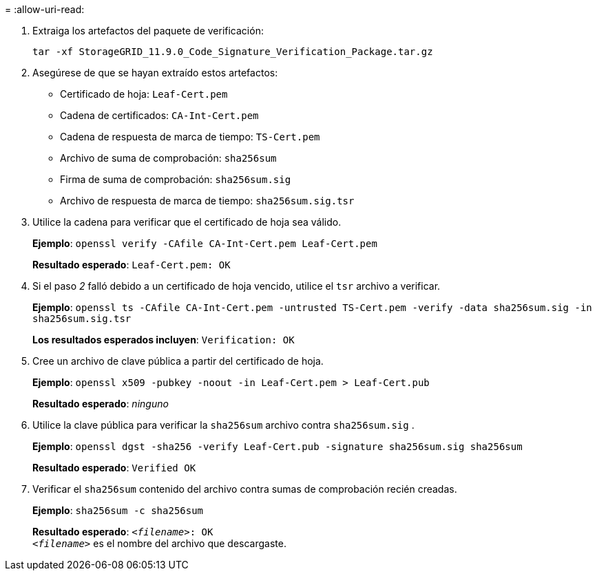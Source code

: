 = 
:allow-uri-read: 


. Extraiga los artefactos del paquete de verificación:
+
`tar -xf StorageGRID_11.9.0_Code_Signature_Verification_Package.tar.gz`

. Asegúrese de que se hayan extraído estos artefactos:
+
** Certificado de hoja: `Leaf-Cert.pem`
** Cadena de certificados: `CA-Int-Cert.pem`
** Cadena de respuesta de marca de tiempo: `TS-Cert.pem`
** Archivo de suma de comprobación: `sha256sum`
** Firma de suma de comprobación: `sha256sum.sig`
** Archivo de respuesta de marca de tiempo: `sha256sum.sig.tsr`


. Utilice la cadena para verificar que el certificado de hoja sea válido.
+
*Ejemplo*: `openssl verify -CAfile CA-Int-Cert.pem Leaf-Cert.pem`

+
*Resultado esperado*: `Leaf-Cert.pem: OK`

. Si el paso _2_ falló debido a un certificado de hoja vencido, utilice el `tsr` archivo a verificar.
+
*Ejemplo*: `openssl ts -CAfile CA-Int-Cert.pem -untrusted TS-Cert.pem -verify -data sha256sum.sig -in sha256sum.sig.tsr`

+
*Los resultados esperados incluyen*: `Verification: OK`

. Cree un archivo de clave pública a partir del certificado de hoja.
+
*Ejemplo*: `openssl x509 -pubkey -noout -in Leaf-Cert.pem > Leaf-Cert.pub`

+
*Resultado esperado*: _ninguno_

. Utilice la clave pública para verificar la `sha256sum` archivo contra `sha256sum.sig` .
+
*Ejemplo*: `openssl dgst -sha256 -verify Leaf-Cert.pub -signature sha256sum.sig sha256sum`

+
*Resultado esperado*: `Verified OK`

. Verificar el `sha256sum` contenido del archivo contra sumas de comprobación recién creadas.
+
*Ejemplo*: `sha256sum -c sha256sum`

+
*Resultado esperado*: `_<filename>_: OK` +
`_<filename>_` es el nombre del archivo que descargaste.


